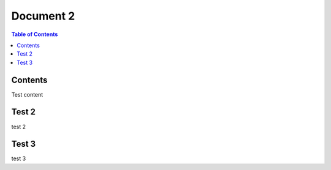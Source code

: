 Document 2
===================================

.. contents:: Table of Contents
   :local:

Contents
--------

Test content

Test 2
--------

test 2 

Test 3
--------

test 3